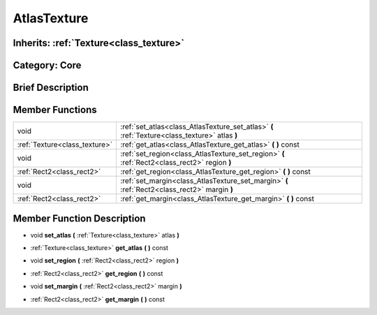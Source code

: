 .. _class_AtlasTexture:

AtlasTexture
============

Inherits: :ref:`Texture<class_texture>`
---------------------------------------

Category: Core
--------------

Brief Description
-----------------



Member Functions
----------------

+--------------------------------+--------------------------------------------------------------------------------------------------+
| void                           | :ref:`set_atlas<class_AtlasTexture_set_atlas>`  **(** :ref:`Texture<class_texture>` atlas  **)** |
+--------------------------------+--------------------------------------------------------------------------------------------------+
| :ref:`Texture<class_texture>`  | :ref:`get_atlas<class_AtlasTexture_get_atlas>`  **(** **)** const                                |
+--------------------------------+--------------------------------------------------------------------------------------------------+
| void                           | :ref:`set_region<class_AtlasTexture_set_region>`  **(** :ref:`Rect2<class_rect2>` region  **)**  |
+--------------------------------+--------------------------------------------------------------------------------------------------+
| :ref:`Rect2<class_rect2>`      | :ref:`get_region<class_AtlasTexture_get_region>`  **(** **)** const                              |
+--------------------------------+--------------------------------------------------------------------------------------------------+
| void                           | :ref:`set_margin<class_AtlasTexture_set_margin>`  **(** :ref:`Rect2<class_rect2>` margin  **)**  |
+--------------------------------+--------------------------------------------------------------------------------------------------+
| :ref:`Rect2<class_rect2>`      | :ref:`get_margin<class_AtlasTexture_get_margin>`  **(** **)** const                              |
+--------------------------------+--------------------------------------------------------------------------------------------------+

Member Function Description
---------------------------

.. _class_AtlasTexture_set_atlas:

- void  **set_atlas**  **(** :ref:`Texture<class_texture>` atlas  **)**

.. _class_AtlasTexture_get_atlas:

- :ref:`Texture<class_texture>`  **get_atlas**  **(** **)** const

.. _class_AtlasTexture_set_region:

- void  **set_region**  **(** :ref:`Rect2<class_rect2>` region  **)**

.. _class_AtlasTexture_get_region:

- :ref:`Rect2<class_rect2>`  **get_region**  **(** **)** const

.. _class_AtlasTexture_set_margin:

- void  **set_margin**  **(** :ref:`Rect2<class_rect2>` margin  **)**

.. _class_AtlasTexture_get_margin:

- :ref:`Rect2<class_rect2>`  **get_margin**  **(** **)** const


